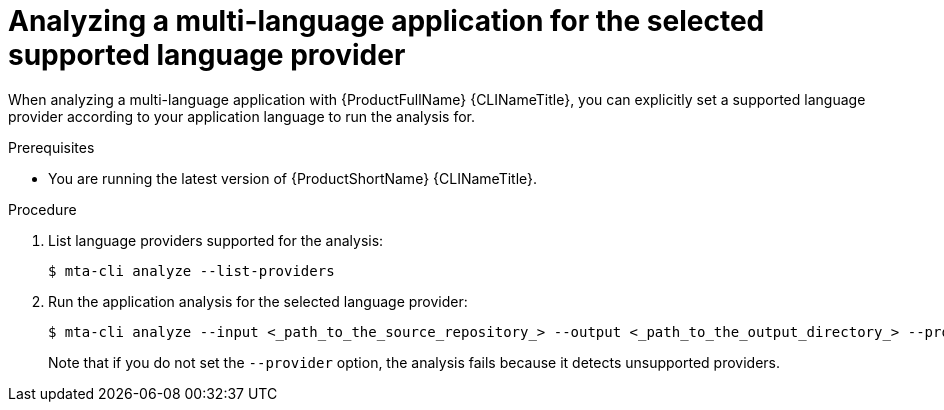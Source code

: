 :_newdoc-version: 2.18.3
:_template-generated: 2024-07-25
:_mod-docs-content-type: PROCEDURE

[id="selecting-language-providers-for-analysis_{context}"]
= Analyzing a multi-language application for the selected supported language provider

When analyzing a multi-language application with {ProductFullName} {CLINameTitle}, you can explicitly set a supported language provider according to your application language to run the analysis for.


.Prerequisites

* You are running the latest version of {ProductShortName} {CLINameTitle}.


.Procedure

. List language providers supported for the analysis:
+
[source,terminal,subs="attributes+"]
----
$ mta-cli analyze --list-providers
----

. Run the application analysis for the selected language provider:
+
[source,terminal,subs="attributes+"]
----
$ mta-cli analyze --input <_path_to_the_source_repository_> --output <_path_to_the_output_directory_> --provider <_language_provider_> --rules <_path_to_custom_rules_>
----
+
Note that if you do not set the `--provider` option, the analysis fails because it detects unsupported providers.